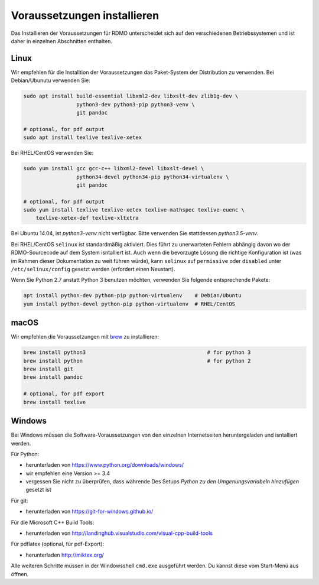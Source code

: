Voraussetzungen installieren
----------------------------

Das Installieren der Voraussetzungen für RDMO unterscheidet sich auf den verschiedenen Betriebssystemen und ist daher in einzelnen Abschnitten enthalten.

Linux
~~~~~

Wir empfehlen für die Installtion der Voraussetzungen das Paket-System der Distribution zu verwenden. Bei Debian/Ubunutu verwenden Sie:

.. code:: bash

    sudo apt install build-essential libxml2-dev libxslt-dev zlib1g-dev \
                     python3-dev python3-pip python3-venv \
                     git pandoc

    # optional, for pdf output
    sudo apt install texlive texlive-xetex

Bei RHEL/CentOS verwenden Sie:

.. code:: bash

    sudo yum install gcc gcc-c++ libxml2-devel libxslt-devel \
                     python34-devel python34-pip python34-virtualenv \
                     git pandoc

    # optional, for pdf output
    sudo yum install texlive texlive-xetex texlive-mathspec texlive-euenc \
        texlive-xetex-def texlive-xltxtra

Bei Ubuntu 14.04, ist `python3-venv` nicht verfügbar. Bitte verwenden Sie stattdessen `python3.5-venv`.

Bei RHEL/CentOS ``selinux`` ist standardmäßig aktiviert. Dies führt zu unerwarteten Fehlern abhängig davon wo der RDMO-Sourcecode auf dem System isntalliert ist. Auch wenn die bevorzugte Lösung die richtige Konfiguration ist (was im Rahmen dieser Dokumentation zu weit führen würde), kann ``selinux`` auf ``permissive`` oder ``disabled`` unter ``/etc/selinux/config`` gesetzt werden (erfordert einen Neustart).

Wenn Sie Python 2.7 anstatt Python 3 benutzen möchten, verwenden Sie folgende entsprechende Pakete:

.. code:: bash

    apt install python-dev python-pip python-virtualenv    # Debian/Ubuntu
    yum install python-devel python-pip python-virtualenv  # RHEL/CentOS


macOS
~~~~~

Wir empfehlen die Voraussetzungen mit  `brew <http://brew.sh>`_ zu installieren:

.. code:: bash

    brew install python3                                       # for python 3
    brew install python                                        # for python 2
    brew install git
    brew install pandoc

    # optional, for pdf export
    brew install texlive


Windows
~~~~~~~

Bei Windows müssen die Software-Voraussetzungen von den einzelnen Internetseiten heruntergeladen und isntalliert werden.

Für Python:

* herunterladen von https://www.python.org/downloads/windows/
* wir empfehlen eine Version >= 3.4
* vergessen Sie nicht zu überprüfen, dass währende Des Setups `Python zu den Umgenungsvariabeln hinzufügen` gesetzt ist

Für git:

* herunterladen von https://git-for-windows.github.io/

Für die Microsoft C++ Build Tools:

* herunterladen von http://landinghub.visualstudio.com/visual-cpp-build-tools

Für pdflatex (optional, für pdf-Export):

* herunterladen http://miktex.org/

Alle weiteren Schritte müssen in der Windowsshell ``cmd.exe`` ausgeführt werden. Du kannst diese vom Start-Menü aus öffnen.
